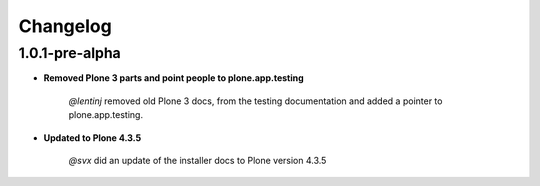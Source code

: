 Changelog
=========

1.0.1-pre-alpha
----------------

- **Removed Plone 3 parts and point people to plone.app.testing**

	*@lentinj* removed old Plone 3 docs, from the testing documentation and added a pointer to plone.app.testing.

- **Updated to Plone 4.3.5**

	*@svx* did an update of the installer docs to Plone version 4.3.5
	

